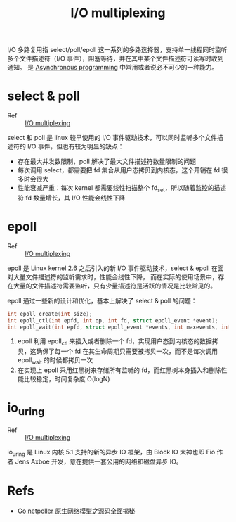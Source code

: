 :PROPERTIES:
:ID:       D6B6B4B9-515D-497F-BAD5-8206CFE6D6DE
:END:
#+TITLE: I/O multiplexing

I/O 多路复用指 select/poll/epoll 这一系列的多路选择器，支持单一线程同时监听多个文件描述符（I/O 事件），阻塞等待，并在其中某个文件描述符可读写时收到通知。
是 [[id:0A7FC8FC-7DA5-40FD-8E61-897B555ABE1E][Asynchronous programming]] 中常用或者说必不可少的一种能力。

* select & poll
  :PROPERTIES:
  :ID:       A0404F38-6185-40FC-8358-92AB2BE9BA1C
  :END:
  + Ref :: [[id:D6B6B4B9-515D-497F-BAD5-8206CFE6D6DE][I/O multiplexing]]

  select 和 poll 是 linux 较早使用的 I/O 事件驱动技术，可以同时监听多个文件描述符的 I/O 事件，但也有较为明显的缺点：
  + 存在最大并发数限制，poll 解决了最大文件描述符数量限制的问题
  + 每次调用 select，都需要把 fd 集合从用户态拷贝到内核态，这个开销在 fd 很多时会很大
  + 性能衰减严重：每次 kernel 都需要线性扫描整个 fd_set，所以随着监控的描述符 fd 数量增长，其 I/O 性能会线性下降  

* epoll
  :PROPERTIES:
  :ID:       6B0198DB-E52F-491C-94AB-3C8569192A26
  :END:
  + Ref :: [[id:D6B6B4B9-515D-497F-BAD5-8206CFE6D6DE][I/O multiplexing]]

  epoll 是 Linux kernel 2.6 之后引入的新 I/O 事件驱动技术，select & epoll 在面对大量文件描述符的监听需求时，性能会线性下降，
  而在实际的使用场景中，存在大量的文件描述符需要监听，只有少量描述符是活跃的情况是比较常见的。

  epoll 通过一些新的设计和优化，基本上解决了 select & poll 的问题：
  #+begin_src c
    int epoll_create(int size);
    int epoll_ctl(int epfd, int op, int fd, struct epoll_event *event);
    int epoll_wait(int epfd, struct epoll_event *events, int maxevents, int timeout);
  #+end_src

  1. epoll 利用 epoll_ctl 来插入或者删除一个 fd，实现用户态到内核态的数据拷贝，这确保了每一个 fd 在其生命周期只需要被拷贝一次，而不是每次调用 epoll_wait 的时候都拷贝一次
  2. 在实现上 epoll 采用红黑树来存储所有监听的 fd，而红黑树本身插入和删除性能比较稳定，时间复杂度 O(logN)

* io_uring
  :PROPERTIES:
  :ID:       A3A22A5B-ADE1-45E1-8519-0D5E48175810
  :END:
  + Ref :: [[id:D6B6B4B9-515D-497F-BAD5-8206CFE6D6DE][I/O multiplexing]]

  io_uring 是 Linux 内核 5.1 支持的新的异步 IO 框架，由 Block IO 大神也即 Fio 作者 Jens Axboe 开发，意在提供一套公用的网络和磁盘异步 IO。
  
* Refs
  + [[https://strikefreedom.top/go-netpoll-io-multiplexing-reactor][Go netpoller 原生网络模型之源码全面揭秘]]

